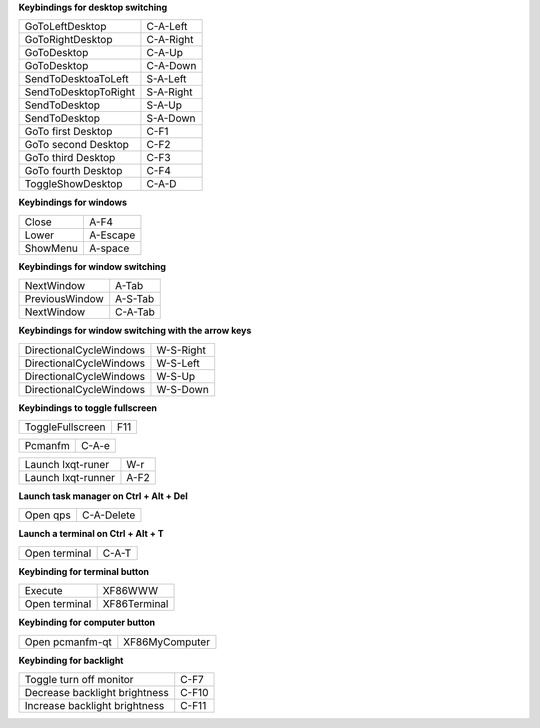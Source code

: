 
**Keybindings for desktop switching**

============================= ========================

GoToLeftDesktop               C-A-Left

GoToRightDesktop              C-A-Right

GoToDesktop                   C-A-Up

GoToDesktop                   C-A-Down

SendToDesktoaToLeft           S-A-Left

SendToDesktopToRight          S-A-Right

SendToDesktop                 S-A-Up

SendToDesktop                 S-A-Down

GoTo first Desktop            C-F1

GoTo second Desktop           C-F2

GoTo third Desktop            C-F3

GoTo fourth Desktop           C-F4

ToggleShowDesktop             C-A-D

============================= ========================

**Keybindings for windows**

============================= ========================

Close                         A-F4

Lower                         A-Escape

ShowMenu                      A-space

============================= ========================

**Keybindings for window switching**

============================= ========================

NextWindow                    A-Tab

PreviousWindow                A-S-Tab

NextWindow                    C-A-Tab

============================= ========================

**Keybindings for window switching with the arrow keys**

============================= ========================

DirectionalCycleWindows       W-S-Right

DirectionalCycleWindows       W-S-Left

DirectionalCycleWindows       W-S-Up

DirectionalCycleWindows       W-S-Down

============================= ========================


**Keybindings to toggle fullscreen**

============================= ========================

ToggleFullscreen              F11

============================= ========================


============================= ========================

Pcmanfm                       C-A-e

============================= ========================


============================= ========================

Launch lxqt-runer             W-r

Launch lxqt-runner            A-F2

============================= ========================

**Launch task manager on Ctrl + Alt + Del**

============================= ========================

Open qps                      C-A-Delete

============================= ========================

**Launch a terminal on Ctrl + Alt + T**

============================= ========================

Open terminal                 C-A-T

============================= ========================

**Keybinding for terminal button**

============================= ========================

Execute                       XF86WWW

Open terminal                 XF86Terminal

============================= ========================

**Keybinding for computer button**

============================= ========================

Open pcmanfm-qt               XF86MyComputer

============================= ========================

**Keybinding for backlight**

============================= ========================

Toggle turn off monitor       C-F7

Decrease backlight brightness C-F10

Increase backlight brightness C-F11

============================= ========================
